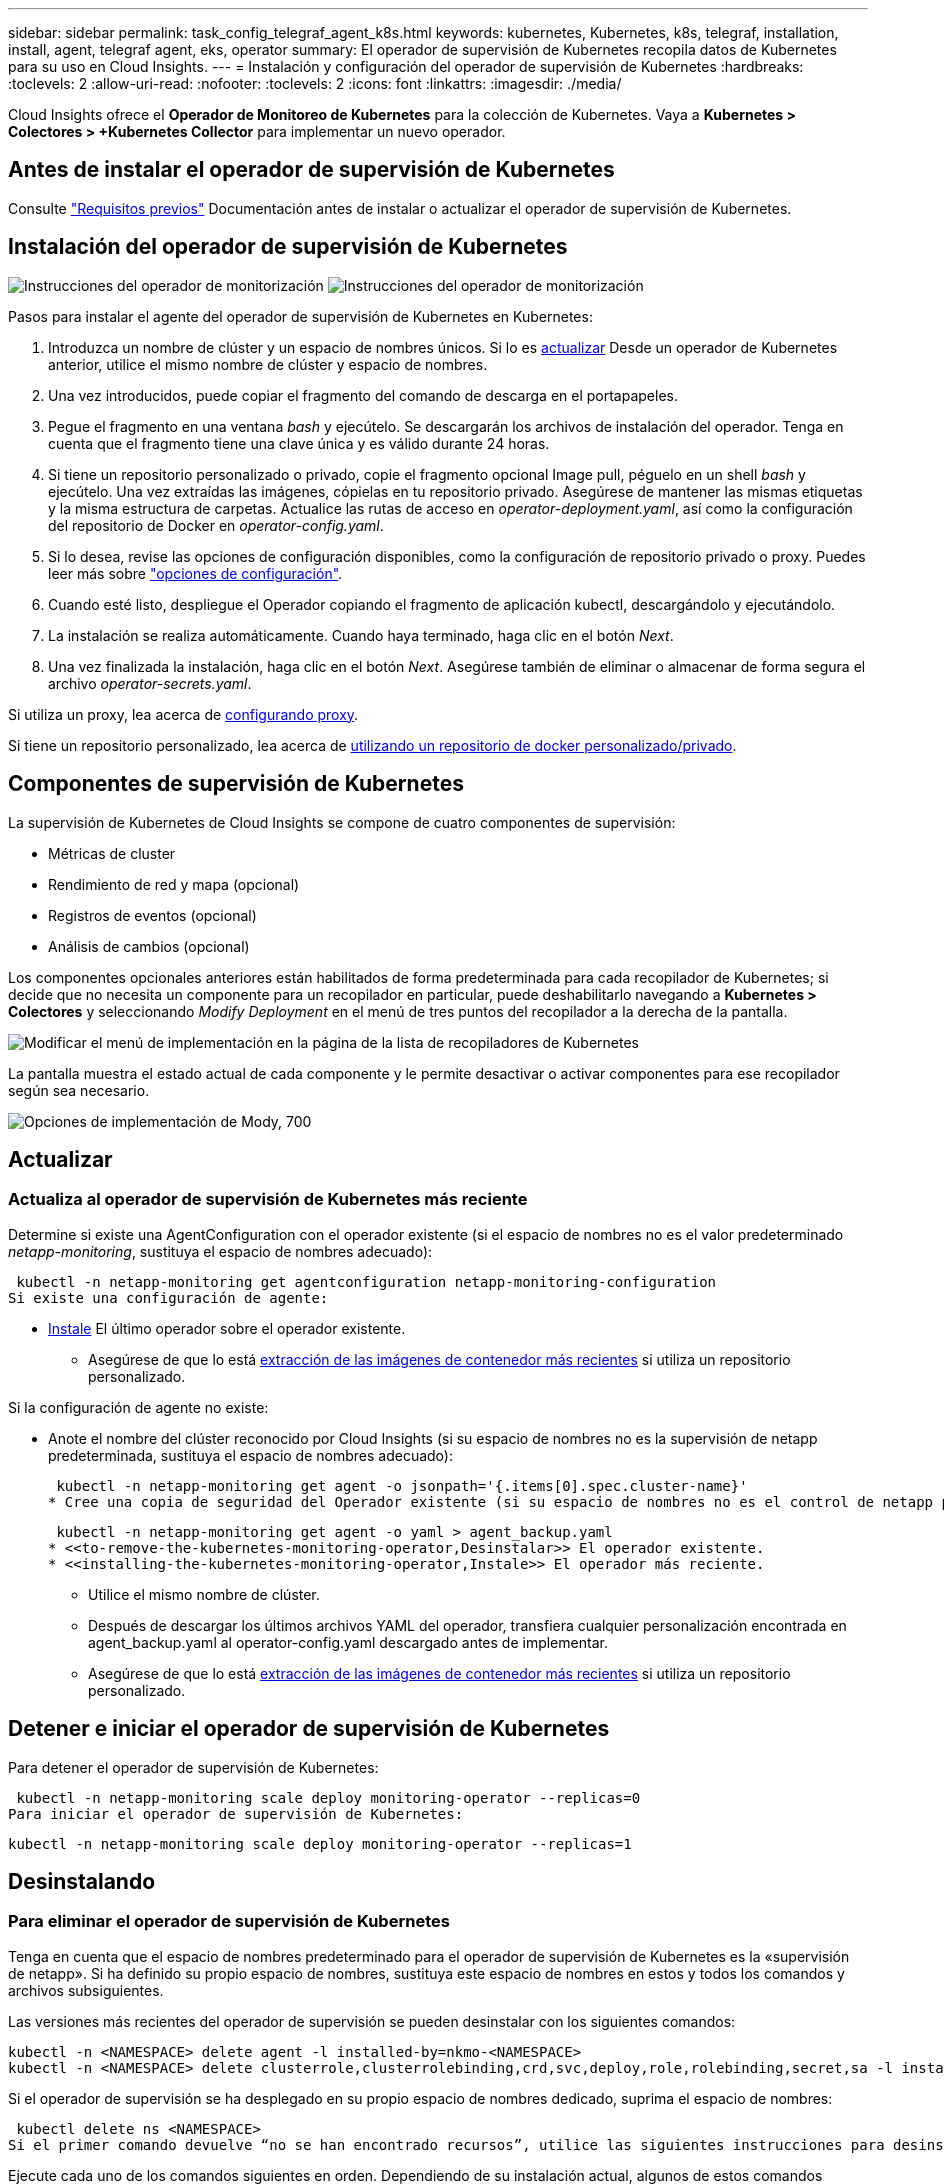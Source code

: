 ---
sidebar: sidebar 
permalink: task_config_telegraf_agent_k8s.html 
keywords: kubernetes, Kubernetes, k8s, telegraf, installation, install, agent, telegraf agent, eks, operator 
summary: El operador de supervisión de Kubernetes recopila datos de Kubernetes para su uso en Cloud Insights. 
---
= Instalación y configuración del operador de supervisión de Kubernetes
:hardbreaks:
:toclevels: 2
:allow-uri-read: 
:nofooter: 
:toclevels: 2
:icons: font
:linkattrs: 
:imagesdir: ./media/


[role="lead"]
Cloud Insights ofrece el *Operador de Monitoreo de Kubernetes* para la colección de Kubernetes. Vaya a *Kubernetes > Colectores > +Kubernetes Collector* para implementar un nuevo operador.


toc::[]


== Antes de instalar el operador de supervisión de Kubernetes

Consulte link:pre-requisites_for_k8s_operator.html["Requisitos previos"] Documentación antes de instalar o actualizar el operador de supervisión de Kubernetes.



== Instalación del operador de supervisión de Kubernetes

image:NKMO-Instructions-1.png["Instrucciones del operador de monitorización"]
image:NKMO-Instructions-2.png["Instrucciones del operador de monitorización"]

.Pasos para instalar el agente del operador de supervisión de Kubernetes en Kubernetes:
. Introduzca un nombre de clúster y un espacio de nombres únicos. Si lo es <<actualizar,actualizar>> Desde un operador de Kubernetes anterior, utilice el mismo nombre de clúster y espacio de nombres.
. Una vez introducidos, puede copiar el fragmento del comando de descarga en el portapapeles.
. Pegue el fragmento en una ventana _bash_ y ejecútelo. Se descargarán los archivos de instalación del operador. Tenga en cuenta que el fragmento tiene una clave única y es válido durante 24 horas.
. Si tiene un repositorio personalizado o privado, copie el fragmento opcional Image pull, péguelo en un shell _bash_ y ejecútelo. Una vez extraídas las imágenes, cópielas en tu repositorio privado. Asegúrese de mantener las mismas etiquetas y la misma estructura de carpetas. Actualice las rutas de acceso en _operator-deployment.yaml_, así como la configuración del repositorio de Docker en _operator-config.yaml_.
. Si lo desea, revise las opciones de configuración disponibles, como la configuración de repositorio privado o proxy. Puedes leer más sobre link:telegraf_agent_k8s_config_options.html["opciones de configuración"].
. Cuando esté listo, despliegue el Operador copiando el fragmento de aplicación kubectl, descargándolo y ejecutándolo.
. La instalación se realiza automáticamente. Cuando haya terminado, haga clic en el botón _Next_.
. Una vez finalizada la instalación, haga clic en el botón _Next_. Asegúrese también de eliminar o almacenar de forma segura el archivo _operator-secrets.yaml_.


Si utiliza un proxy, lea acerca de <<configuring-proxy-support,configurando proxy>>.

Si tiene un repositorio personalizado, lea acerca de <<using-a-custom-or-private-docker-repository,utilizando un repositorio de docker personalizado/privado>>.



== Componentes de supervisión de Kubernetes

La supervisión de Kubernetes de Cloud Insights se compone de cuatro componentes de supervisión:

* Métricas de cluster
* Rendimiento de red y mapa (opcional)
* Registros de eventos (opcional)
* Análisis de cambios (opcional)


Los componentes opcionales anteriores están habilitados de forma predeterminada para cada recopilador de Kubernetes; si decide que no necesita un componente para un recopilador en particular, puede deshabilitarlo navegando a *Kubernetes > Colectores* y seleccionando _Modify Deployment_ en el menú de tres puntos del recopilador a la derecha de la pantalla.

image:KubernetesModifyDeploymentMenu.png["Modificar el menú de implementación en la página de la lista de recopiladores de Kubernetes"]

La pantalla muestra el estado actual de cada componente y le permite desactivar o activar componentes para ese recopilador según sea necesario.

image:KubernetesModifyDeploymentScreen.png["Opciones de implementación de Mody, 700"]



== Actualizar



=== Actualiza al operador de supervisión de Kubernetes más reciente

Determine si existe una AgentConfiguration con el operador existente (si el espacio de nombres no es el valor predeterminado _netapp-monitoring_, sustituya el espacio de nombres adecuado):

 kubectl -n netapp-monitoring get agentconfiguration netapp-monitoring-configuration
Si existe una configuración de agente:

* <<installing-the-kubernetes-monitoring-operator,Instale>> El último operador sobre el operador existente.
+
** Asegúrese de que lo está <<using-a-custom-or-private-docker-repository,extracción de las imágenes de contenedor más recientes>> si utiliza un repositorio personalizado.




Si la configuración de agente no existe:

* Anote el nombre del clúster reconocido por Cloud Insights (si su espacio de nombres no es la supervisión de netapp predeterminada, sustituya el espacio de nombres adecuado):
+
 kubectl -n netapp-monitoring get agent -o jsonpath='{.items[0].spec.cluster-name}'
* Cree una copia de seguridad del Operador existente (si su espacio de nombres no es el control de netapp predeterminado, sustituya el espacio de nombres adecuado):
+
 kubectl -n netapp-monitoring get agent -o yaml > agent_backup.yaml
* <<to-remove-the-kubernetes-monitoring-operator,Desinstalar>> El operador existente.
* <<installing-the-kubernetes-monitoring-operator,Instale>> El operador más reciente.
+
** Utilice el mismo nombre de clúster.
** Después de descargar los últimos archivos YAML del operador, transfiera cualquier personalización encontrada en agent_backup.yaml al operator-config.yaml descargado antes de implementar.
** Asegúrese de que lo está <<using-a-custom-or-private-docker-repository,extracción de las imágenes de contenedor más recientes>> si utiliza un repositorio personalizado.






== Detener e iniciar el operador de supervisión de Kubernetes

Para detener el operador de supervisión de Kubernetes:

 kubectl -n netapp-monitoring scale deploy monitoring-operator --replicas=0
Para iniciar el operador de supervisión de Kubernetes:

 kubectl -n netapp-monitoring scale deploy monitoring-operator --replicas=1


== Desinstalando



=== Para eliminar el operador de supervisión de Kubernetes

Tenga en cuenta que el espacio de nombres predeterminado para el operador de supervisión de Kubernetes es la «supervisión de netapp».  Si ha definido su propio espacio de nombres, sustituya este espacio de nombres en estos y todos los comandos y archivos subsiguientes.

Las versiones más recientes del operador de supervisión se pueden desinstalar con los siguientes comandos:

....
kubectl -n <NAMESPACE> delete agent -l installed-by=nkmo-<NAMESPACE>
kubectl -n <NAMESPACE> delete clusterrole,clusterrolebinding,crd,svc,deploy,role,rolebinding,secret,sa -l installed-by=nkmo-<NAMESPACE>
....
Si el operador de supervisión se ha desplegado en su propio espacio de nombres dedicado, suprima el espacio de nombres:

 kubectl delete ns <NAMESPACE>
Si el primer comando devuelve “no se han encontrado recursos”, utilice las siguientes instrucciones para desinstalar versiones anteriores del operador de supervisión.

Ejecute cada uno de los comandos siguientes en orden. Dependiendo de su instalación actual, algunos de estos comandos pueden devolver mensajes de ‘no se ha encontrado el objeto’. Estos mensajes pueden ignorarse con seguridad.

....
kubectl -n <NAMESPACE> delete agent agent-monitoring-netapp
kubectl delete crd agents.monitoring.netapp.com
kubectl -n <NAMESPACE> delete role agent-leader-election-role
kubectl delete clusterrole agent-manager-role agent-proxy-role agent-metrics-reader <NAMESPACE>-agent-manager-role <NAMESPACE>-agent-proxy-role <NAMESPACE>-cluster-role-privileged
kubectl delete clusterrolebinding agent-manager-rolebinding agent-proxy-rolebinding agent-cluster-admin-rolebinding <NAMESPACE>-agent-manager-rolebinding <NAMESPACE>-agent-proxy-rolebinding <NAMESPACE>-cluster-role-binding-privileged
kubectl delete <NAMESPACE>-psp-nkmo
kubectl delete ns <NAMESPACE>
....
Si se ha creado previamente una restricción de contexto de seguridad:

 kubectl delete scc telegraf-hostaccess


== Acerca de las métricas de estado de Kube

El operador de supervisión de Kubernetes de NetApp instala sus propias métricas de estado kube para evitar conflictos con otras instancias.

Para obtener más información sobre Kube-State-Metrics, consulte link:task_config_telegraf_kubernetes.html["esta página"].



== Configuración/Personalización del Operador

Estas secciones contienen información sobre cómo personalizar la configuración del operador, cómo trabajar con proxy, cómo usar un repositorio de Docker personalizado o privado o cómo trabajar con OpenShift.



=== Opciones de configuración

La configuración más comúnmente modificada se puede configurar en el recurso personalizado _AgentConfiguration_. Puede editar este recurso antes de desplegar el operador editando el archivo _operator-config.yaml_. Este archivo incluye ejemplos de configuración comentados. Consulte la lista de link:telegraf_agent_k8s_config_options.html["ajustes disponibles"] para la versión más reciente del operador.

También puede editar este recurso después de desplegar el operador mediante el siguiente comando:

 kubectl -n netapp-monitoring edit AgentConfiguration
Para determinar si la versión implementada del operador admite AgentConfiguration, ejecute el siguiente comando:

 kubectl get crd agentconfigurations.monitoring.netapp.com
Si ve un mensaje “Error from server (NotFound)”, su operador debe actualizarse antes de poder usar AgentConfiguration.



=== Configurar el soporte del proxy

Hay dos lugares en los que puede usar un proxy en su entorno para instalar el operador de supervisión de Kubernetes. Pueden ser los mismos sistemas proxy o independientes:

* Proxy necesario durante la ejecución del fragmento de código de instalación (utilizando "curl") para conectar el sistema donde se ejecuta el fragmento de código a su entorno Cloud Insights
* El proxy que necesita el clúster de Kubernetes de destino para comunicarse con su entorno de Cloud Insights


Si usas un proxy para uno o ambos, para instalar el Monitor Operativo de Kubernetes, primero debes asegurarte de que tu proxy esté configurado para permitir una buena comunicación con tu entorno de Cloud Insights. Si tiene un proxy y puede acceder a Cloud Insights desde el servidor/equipo virtual desde el que desea instalar el operador, es probable que el proxy esté configurado correctamente.

Para el proxy utilizado para instalar el monitor operativo de Kubernetes, antes de instalar el operador, defina las variables de entorno _http_proxy/https_proxy_. En algunos entornos proxy, también es posible que tenga que establecer la variable _no_proxy Environment_.

Para configurar las variables, realice los siguientes pasos en su sistema *antes* de instalar el Operador de monitoreo de Kubernetes:

. Establezca las variables de entorno _https_proxy_ y/o _http_proxy_ para el usuario actual:
+
.. Si el proxy que se está estableciendo no tiene autenticación (nombre de usuario/contraseña), ejecute el siguiente comando:
+
 export https_proxy=<proxy_server>:<proxy_port>
.. Si el proxy que se está estableciendo tiene autenticación (nombre de usuario/contraseña), ejecute este comando:
+
 export http_proxy=<proxy_username>:<proxy_password>@<proxy_server>:<proxy_port>




Para que el proxy utilizado para su clúster de Kubernetes se comunique con su entorno de Cloud Insights, instale el operador de supervisión de Kubernetes después de leer todas estas instrucciones.

Configure la sección proxy de AgentConfiguration en operator-config.yaml antes de implementar el operador de supervisión de Kubernetes.

[listing]
----
agent:
  ...
  proxy:
    server: <server for proxy>
    port: <port for proxy>
    username: <username for proxy>
    password: <password for proxy>

    # In the noproxy section, enter a comma-separated list of
    # IP addresses and/or resolvable hostnames that should bypass
    # the proxy
    noproxy: <comma separated list>

    isTelegrafProxyEnabled: true
    isFluentbitProxyEnabled: <true or false> # true if Events Log enabled
    isCollectorsProxyEnabled: <true or false> # true if Network Performance and Map enabled
    isAuProxyEnabled: <true or false> # true if AU enabled
  ...
...
----


=== Uso de un repositorio de Docker personalizado o privado

De forma predeterminada, el operador de supervisión de Kubernetes extraerá imágenes de contenedor del repositorio de Cloud Insights. Si tiene un clúster de Kubernetes utilizado como destino para la supervisión, y ese clúster está configurado para extraer solo imágenes de contenedor de un repositorio Docker privado o personalizado o un registro de contenedores, debe configurar el acceso a los contenedores que necesita el operador de supervisión de Kubernetes.

Ejecute «Image pull Snippet» desde el icono de instalación del operador de supervisión de NetApp. Este comando iniciará sesión en el repositorio de Cloud Insights, extraerá todas las dependencias de imágenes del operador y cerrará la sesión en el repositorio de Cloud Insights. Cuando se le solicite, introduzca la contraseña temporal del repositorio proporcionada. Este comando descarga todas las imágenes utilizadas por el operador, incluidas las funciones opcionales. Consulte a continuación las funciones para las que se utilizan estas imágenes.

Funcionalidad del operador principal y supervisión de Kubernetes

* supervisión de netapp
* ci-kube-rbac-proxy
* ci-ksm
* ci-telegraf
* usuario raíz sin interrupciones


Registro de eventos

* bits ci-fluido
* ci-kubernetes-event-exporter


Rendimiento de red y mapa

* ci-net-observador


Introduzca la imagen del operador docker en el repositorio de su proveedor de servicios de empresa/local/privado de acuerdo con las políticas de su empresa. Asegúrese de que las etiquetas de imagen y las rutas de acceso de directorio a estas imágenes del repositorio sean coherentes con las del repositorio de Cloud Insights.

Edite el despliegue de operador de supervisión en operator-deployment.yaml y modifique todas las referencias de imagen para utilizar su repositorio Docker privado.

....
image: <docker repo of the enterprise/corp docker repo>/kube-rbac-proxy:<ci-kube-rbac-proxy version>
image: <docker repo of the enterprise/corp docker repo>/netapp-monitoring:<version>
....
Edite AgentConfiguration en operator-config.yaml para reflejar la nueva ubicación de repositorio de Docker. Cree una nueva imagePullSecret para su repositorio privado, para más detalles consulte _https://kubernetes.io/docs/tasks/configure-pod-container/pull-image-private-registry/_

[listing]
----
agent:
  ...
  # An optional docker registry where you want docker images to be pulled from as compared to CI's docker registry
  # Please see documentation link here: link:task_config_telegraf_agent_k8s.html#using-a-custom-or-private-docker-repository
  dockerRepo: your.docker.repo/long/path/to/test
  # Optional: A docker image pull secret that maybe needed for your private docker registry
  dockerImagePullSecret: docker-secret-name
----


=== Instrucciones de OpenShift

Si se ejecuta en OpenShift 4,6 o superior, debe editar la configuración de AgentConfiguration en _operator-config.yaml_ para activar la configuración _runPrivileged_:

....
# Set runPrivileged to true SELinux is enabled on your kubernetes nodes
runPrivileged: true
....
OpenShift puede implementar un nivel de seguridad añadido que puede bloquear el acceso a algunos componentes de Kubernetes.



== Una nota sobre los secretos

Para eliminar el permiso del operador de supervisión de Kubernetes para ver los secretos en todo el clúster, elimine los siguientes recursos del archivo _operator-setup.yaml_ antes de instalar:

[listing]
----
 ClusterRole/netapp-ci-<namespace>-agent-secret-clusterrole
 ClusterRoleBinding/netapp-ci-<namespace>-agent-secret-clusterrolebinding
----
Si se trata de una actualización, suprima también los recursos del clúster:

[listing]
----
 kubectl delete ClusterRole/netapp-ci-<namespace>-agent-secret-clusterrole
 kubectl delete ClusterRoleBinding/netapp-ci-<namespace>-agent-secret-clusterrolebinding
----
Si el análisis de cambios está activado, modifique _AgentConfiguration_ o _operator-config.yaml_ para anular el comentario de la sección de gestión de cambios e incluya _kindsToIgnoreFromWatch: ''secrets''_ en la sección de gestión de cambios. Observe la presencia y posición de comillas simples y dobles en esta línea.

....
# change-management:
  ...
  # # A comma separated list of kinds to ignore from watching from the default set of kinds watched by the collector
  # # Each kind will have to be prefixed by its apigroup
  # # Example: '"networking.k8s.io.networkpolicies,batch.jobs", "authorization.k8s.io.subjectaccessreviews"'
  kindsToIgnoreFromWatch: '"secrets"'
  ...
....


== Verificando sumas de comprobación de Kubernetes

El instalador del agente de Cloud Insights realiza comprobaciones de integridad, pero algunos usuarios pueden querer realizar sus propias verificaciones antes de instalar o aplicar artefactos descargados. Para realizar una operación de sólo descarga (a diferencia de la descarga e instalación predeterminadas), estos usuarios pueden editar el comando de instalación del agente obtenido de la interfaz de usuario y eliminar la opción de instalación final.

Siga estos pasos:

. Copie el fragmento de instalador del agente como se indica.
. En lugar de pegar el fragmento en una ventana de comandos, péguelo en un editor de texto.
. Retire el “--install” final del comando.
. Copie el comando entero desde el editor de texto.
. Ahora péguela en la ventana de comandos (en un directorio de trabajo) y ejecútela.
+
** Descargar e instalar (predeterminado):
+
 installerName=cloudinsights-rhel_centos.sh … && sudo -E -H ./$installerName --download –-install
** Solo descarga:
+
 installerName=cloudinsights-rhel_centos.sh … && sudo -E -H ./$installerName --download




El comando download-only descargará todos los artefactos necesarios de Cloud Insights al directorio de trabajo.  Los artefactos incluyen, pero no se pueden limitar a:

* una secuencia de comandos de instalación
* un archivo de entorno
* Archivos YAML
* un archivo de suma de comprobación firmado (sha256.firmadas)
* Un archivo PEM (netapp_cert.pem) para la verificación de firmas


La secuencia de comandos de instalación, el archivo de entorno y los archivos YAML se pueden verificar mediante inspección visual.

El archivo PEM puede verificarse confirmando que su huella digital es la siguiente:

 1A918038E8E127BB5C87A202DF173B97A05B4996
Más específicamente,

 openssl x509 -fingerprint -sha1 -noout -inform pem -in netapp_cert.pem
El archivo de suma de comprobación firmado se puede verificar mediante el archivo PEM:

 openssl smime -verify -in sha256.signed -CAfile netapp_cert.pem -purpose any
Una vez que todos los artefactos han sido verificados satisfactoriamente, la instalación del agente se puede iniciar ejecutando:

 sudo -E -H ./<installation_script_name> --install


=== Toleraciones y daños

Los _netapp-ci-telegraf-ds_, _netapp-ci-fluent-bit-ds_ y _netapp-ci-net-observer-L4-ds_ DaemonSets deben programar un pod en cada nodo del clúster para recopilar correctamente los datos en todos los nodos. El operador ha sido configurado para tolerar algunos *taints* bien conocidos. Si ha configurado cualquier daño personalizado en sus nodos, evitando así que los pods se ejecuten en cada nodo, puede crear una *tolerancia* para esos daños link:telegraf_agent_k8s_config_options.html["En el campo _AgentConfiguration_"]. Si ha aplicado daños personalizados a todos los nodos del cluster, también debe agregar las toleraciones necesarias al despliegue del operador para permitir que el pod del operador se programe y ejecute.

Más información acerca de Kubernetes link:https://kubernetes.io/docs/concepts/scheduling-eviction/taint-and-toleration/["Tolerancias y taints"].

Vuelva a la link:task_config_telegraf_agent_k8s.html["*NetApp Kubernetes Monitoreo de la página de instalación del operador*"]



== Resolución de problemas

Algunas cosas que debe probar si encuentra problemas para configurar el operador de supervisión de Kubernetes:

[cols="stretch"]
|===
| Problema: | Pruebe lo siguiente: 


| No veo un hipervínculo/conexión entre mi volumen persistente Kubernetes y el dispositivo de almacenamiento back-end correspondiente. Mi volumen persistente de Kubernetes se configura usando el nombre de host del servidor de almacenamiento. | Siga los pasos para desinstalar el agente de Telegraf existente y, a continuación, vuelva a instalar el último agente de Telegraf. Debe utilizar Telegraf versión 2.0 o posterior y Cloud Insights debe supervisar de forma activa el almacenamiento del clúster de Kubernetes. 


| Veo mensajes en los registros que se parecen a los siguientes:

E0901 15:21:39,962145 1 reflector.go:178] k8s.io/kube-state-metrics/internal/store/builder.go:352: Error al mostrar *v1.MutatingWebhookConfiguration: El servidor no pudo encontrar el recurso solicitado
E0901 15:21:43,168161 1 reflector.go:178] k8s.io/kube-state-metrics/internal/store/builder.go:352: Error al mostrar *v1.Lease: El servidor no pudo encontrar el recurso solicitado (get leases.coordination.k8s.io)
etc. | Estos mensajes pueden aparecer si ejecuta métricas de estado kube versión 2.0.0 o posteriores con versiones de Kubernetes inferiores a 1.20.


Para obtener la versión de Kubernetes:

 _kubectl version_

Para obtener la versión kube-state-metrics:

 _kubectl get deploy/kube-state-metrics -o jsonpath='{..image}'_

Para evitar que estos mensajes ocurran, los usuarios pueden modificar su implementación de métricas de estado-kube para deshabilitar los siguientes arrendamientos:

_mutatingwebhookconfigurations_
_validatingwebhookconfigurations_
_volumeattachments resources_

Más específicamente, pueden usar el siguiente argumento de la CLI:

resources=certificatesigningrequests,configmaps,cronjobs,daemonsets, despliegues,extremos,horizontalpodautoscalers,ingresas,trabajos,limitranges, espacios de nombres,networkpolicies,nodos,persistentvolumeclaims,volúmenes persistentes, presupuestos poddisruptionpods,replicasets,replicationcontroladoras,cuotas de recursos, secretos,servicios,statefulsets,storage

La lista de recursos predeterminada es:

«certificacionessolicitudes,configmaps,cronjobs,daemonsets,despliegues, extremos,horizontalpodautoescaladores,entradas,trabajos,arrendamientos,limitadores, mutatingwebhookconfiguraciones,espacios de nombres,networkpolicies,nodos, persistentvolumeclaims,volúmenes persistentes,presupuestos de disrupción,pods,replicaciones, controladoras replicación,recursos,cuotas,fulstorelsets,servicios validatingwebhookconfigurations,volumeattachments 


| Veo mensajes de error de Telegraf parecidos a los siguientes, pero Telegraf se inicia y se ejecuta:

Oct 11 14:23:41 ip-172-31-39-47 systemd[1]: Inició el agente de servidor controlado por complementos para informar métricas en InfluxDB.
Oct 11 14:23:41 ip-172-31-39-47 telegraf[1827]: Time="2021-10-11T14:23:41Z" level=error msg="no se pudo crear el directorio de caché. /etc/telegraf/.cache/snowflake, err: mkdir /etc/telegraf/.ca
che: permiso denegado. Ignorado\n' func= «gosnowflake.(*defaultLogger).Errorf» file= «log.go:120»
Oct 11 14:23:41 ip-172-31-39-47 telegraf[1827]: Time=“2021-10-11T14:23:41Z” level=error msg=“Error al abrir. Ignorada. abra /etc/telegraf/.cache/snowflake/ocsp_response_cache.json: no es así
Archivo o directorio\n func= «gosnowflake.(*defaultLogger).Errorf» file= «log.go:120»
Oct 11 14:23:41 ip-172-31-39-47 telegraf[1827]: 2021-10-11T14:23:41Z I! Arranque de Telegraf 1.19.3 | Este es un problema conocido.  Consulte link:https://github.com/influxdata/telegraf/issues/9407["Este artículo de GitHub"] para obtener más detalles. Mientras Telegraf esté activo y en funcionamiento, los usuarios pueden ignorar estos mensajes de error. 


| En Kubernetes, mis pods de Telegraf informan del siguiente error:
Error al procesar la información de mountstats: Error al abrir el archivo mountstats: /Hostfs/proc/1/mountstats, error: Open /hostfs/proc/1/mountstats: Permission denied | Si SELinux está habilitado y se aplica, es probable que impida que los pods de Telegraf accedan al archivo /proc/1/mountstats en el nodo Kubernetes. Para superar esta restricción, edite la configuración de agentconfiguration y active la configuración runPrivileged. Si quiere más detalles, consulte la link:task_config_telegraf_agent_k8s.html#openshift-instructions["Instrucciones de OpenShift"]. 


| En Kubernetes, mi pod de Telegraf ReplicaSet está informando del siguiente error:

 [inputs.prometheus] Error en plugin: No se pudo cargar keypair /etc/kubernetes/pki/etcd/server.crt:/etc/kubernetes/pki/etcd/server.key: Open /etc/kubernetes/pki/etcd/server.crt: No existe tal archivo o directorio | El Pod Telegraf ReplicaSet está diseñado para ejecutarse en un nodo designado como maestro o etcd. Si el Pod ReplicaSet no se está ejecutando en uno de estos nodos, obtendrá estos errores. Compruebe si los nodos maestro/etcd tienen sugerencias. Si lo hacen, añada las toleraciones necesarias al Telegraf ReplicaSet, telegraf-rs.

Por ejemplo, edite ReplicaSet...

 kubectl edit rs telegraf-rs

...y añadir las toleraciones apropiadas a la especificación. A continuación, reinicie el Pod ReplicaSet. 


| Tengo un entorno PSP/PSA. ¿Afecta esto a mi operador de supervisión? | Si su clúster de Kubernetes se ejecuta con la política de seguridad de Pod (PSP) o la admisión de seguridad de Pod (PSA), debe actualizar al último operador de supervisión de Kubernetes. Siga estos pasos para actualizar al Operador actual con soporte para PSP/PSA:

1. <<uninstalling,Desinstalar>> el operador de monitorización anterior:

 kubectl delete agent-monitoring-netapp -n netapp-monitoring
 kubectl delete ns netapp-monitoring
 kubectl delete crd agents.monitoring.netapp.com
 kubectl delete clusterrole agent-manager-role agent-proxy-role agent-metrics-reader
 kubectl delete clusterrolebinding agent-manager-rolebinding agent-proxy-rolebinding agent-cluster-admin-rolebinding

2. <<installing-the-kubernetes-monitoring-operator,Instale>> la última versión del operador de supervisión. 


| Me encontré con problemas tratando de implementar el Operador, y tengo PSP/PSA en uso. | 1. Edite el agente usando el siguiente comando:

kubectl -n agente de edición de <name-space>

2. Marque 'seguridad-política-habilitada' como 'falso'. Esto desactivará las políticas de seguridad de Pod y la admisión de seguridad de Pod y permitirá que el operador se despliegue. Confirme mediante los siguientes comandos:

Kubectl Get psp (debe mostrar la política de seguridad de Pod eliminada)
kubectl get all -n <namespace> | grep -i psp (debe mostrar que no se encuentra nada) 


| Se han visto errores "ImagePullBackoff" | Estos errores pueden verse si tiene un repositorio de Docker personalizado o privado y aún no ha configurado el operador de supervisión de Kubernetes para reconocerlo correctamente.  <<using-a-custom-or-private-docker-repository,Leer más>> acerca de la configuración para repo personalizado/privado. 


| Tengo un problema con la implementación de mi operador de supervisión y la documentación actual no me ayuda a resolverla.  a| 
Capture o anote el resultado de los siguientes comandos y póngase en contacto con el equipo de soporte técnico.

[listing]
----
 kubectl -n netapp-monitoring get all
 kubectl -n netapp-monitoring describe all
 kubectl -n netapp-monitoring logs <monitoring-operator-pod> --all-containers=true
 kubectl -n netapp-monitoring logs <telegraf-pod> --all-containers=true
----


| Los pods de Net-Observer (Workload Map) en el espacio de nombres del operador están en CrashLoopBackOff | Estos pods corresponden al recopilador de datos de asignación de cargas de trabajo para la observabilidad de red. Pruebe lo siguiente:
• Compruebe los registros de uno de los pods para confirmar la versión mínima del kernel. Por ejemplo:

----
{«ci-tenant-id»: «your-tenant-id», «collector-cluster»: «your-k8s-cluster-name», «environment»: «prod», «level»: «error», «msg»: «failed in validation. Razón: La versión del kernel 3.10.0 es menor que la versión mínima del kernel de 4.18.0”, “Time”: “2022-11-09T08:23:08Z”}
----

• Net-Observer requiere que la versión del kernel de Linux sea al menos 4.18.0. Compruebe la versión del núcleo con el comando “uname -r” y asegúrese de que son >= 4.18.0 


| Los pods se ejecutan en el espacio de nombres del operador (predeterminado: Supervisión de netapp), pero no se muestran datos en la interfaz de usuario para el mapa de cargas de trabajo o las métricas de Kubernetes en consultas | Compruebe la configuración de hora en los nodos del clúster K8S. Para obtener informes precisos de auditoría y datos, se recomienda encarecidamente sincronizar la hora en el equipo del agente mediante el Protocolo de hora de red (NTP) o el Protocolo de hora de red simple (SNTP). 


| Algunos de los pods del observador de red en el espacio de nombres del operador están en estado Pendiente | NET-observer es un DaemonSet y ejecuta un pod en cada nodo del cluster k8s.
• Observe el pod que está en estado Pendiente y compruebe si está experimentando un problema de recursos para la CPU o la memoria. Asegúrese de que la memoria y la CPU requeridas estén disponibles en el nodo. 


| Veo lo siguiente en mis registros inmediatamente después de instalar el operador de supervisión de Kubernetes:

[inputs.prometheus] Error en plugin: Error al realizar la solicitud HTTP a \http://kube-state-metrics.<namespace>.svc.cluster.local:8080/metrics: Get \http://kube-state-metrics.<namespace>.svc.cluster.local:8080/metrics: Dial tcp: Buscar kube-state-metrics.<namespace>.svc.cluster.local: No existe ese host | Este mensaje normalmente solo aparece cuando se instala un nuevo operador y el pod _telegraf-rs_ está activo antes de que el pod _ksm_ esté activo. Estos mensajes deben detenerse una vez que todos los pods se estén ejecutando. 


| No veo que se esté recopilando ninguna métrica para los cronjobs de Kubernetes que existen en mi clúster. | Compruebe la versión de Kubernetes (es decir, `kubectl version`).  Si es v1,20.x o inferior, esta es una limitación esperada.  La versión de métricas de estado de kube implementada con el operador de supervisión de Kubernetes solo admite v1.cronjob.  Con Kubernetes 1,20.x y más abajo, el recurso cronjob está en v1beta.cronjob.  Como resultado, kube-state-metrics no puede encontrar el recurso cronjob. 


| Después de instalar el operador, los pods de telegraf-ds ingresan CrashLoopBackOff y los registros de pod indican “su: Error de autenticación”. | Edite la sección telegraf en _AgentConfiguration_ y establezca _dockerMetricCollectionEnabled_ en false. Para obtener más información, consulte el apartado del operador  link:telegraf_agent_k8s_config_options.html["opciones de configuración"].

NOTA: si está utilizando la edición federal de Cloud Insights, los usuarios con restricciones sobre el uso de _su_ no podrán recopilar métricas de Docker porque el acceso al socket de Docker requiere ejecutar el contenedor de telegraf como root o usar _su_ para agregar el usuario de telegraf al grupo de Docker. La recopilación de métricas de Docker y el uso de _su_ están habilitados de forma predeterminada; para deshabilitar ambos, elimine la entrada _telegraf.docker_ en el archivo _AgentConfiguration_:

...
espec.:
...
telégrafo:
    ...
     - nombre: docker
            modo de ejecución:
              - DaemonSet
            sustituciones:
              - KEY: DOCKER_UNIX_SOCK_PLACEHOLDER
                valor: unix:///run/docker.sock
    ...
... 


| Veo mensajes de error repetidos parecidos a los siguientes en mis registros de Telegraf:

 ¡E! [Agent] Error al escribir en outputs.http: Post «\https://<tenant_url>/rest/v1/lake/ingest/influxdb»: Fecha límite de contexto excedida (Cliente. Se ha excedido el tiempo de espera de cabeceras) | Edite la sección telegraf en _AgentConfiguration_ y aumente _outputTimeout_ a 10s. Para obtener más información, consulte el apartado del operador link:telegraf_agent_k8s_config_options.html["opciones de configuración"]. 


| Faltan datos _involved dobject_ para algunos registros de eventos. | Asegúrese de haber seguido los pasos de la link:pre-requisites_for_k8s_operator.html["Permisos"] sección anterior. 


| ¿Por qué veo que funcionan dos pods del operador de supervisión, uno llamado netapp-ci-monitoring-operator-<pod> y otro llamado monitoring-operator-<pod>? | A partir del 12 de octubre de 2023, Cloud Insights ha reestructurado el operador para servir mejor a nuestros usuarios; para que esos cambios se adopten plenamente, debe hacerlo <<uninstalling,retire el operador antiguo>> y.. <<installing-the-kubernetes-monitoring-operator,instale la nueva>>. 


| Los eventos de My kubernetes dejaron de generar informes inesperadamente para Cloud Insights.  a| 
Recupere el nombre del pod de evento-exportador:

 `kubectl -n netapp-monitoring get pods |grep event-exporter |awk '{print $1}' |sed 's/event-exporter./event-exporter/'`
Debe ser «exportador-de-centro-eventos-netapp» o «exportador-de-eventos».  A continuación, edite el agente de supervisión `kubectl -n netapp-monitoring edit agent`, Y establezca el valor de LOG_FILE para reflejar el nombre de pod de evento-exportador adecuado que se encuentra en el paso anterior.  Más concretamente, EL ARCHIVO_REGISTRO debe establecerse en «/var/log/containers/netapp-ci-event-exporter.log» o «/var/log/containers/event-exporter*.log»

....
fluent-bit:
...
- name: event-exporter-ci
  substitutions:
  - key: LOG_FILE
    values:
    - /var/log/containers/netapp-ci-event-exporter*.log
...
....
Alternativamente, uno también puede <<uninstalling,desinstalar>> y.. <<installing-the-kubernetes-monitoring-operator,vuelva a instalar>> el agente.



| Estoy viendo que los pods han sido puestos en marcha por el operador de supervisión de Kubernetes se han bloqueado debido a la falta de recursos. | Consulte el operador de supervisión de Kubernetes link:telegraf_agent_k8s_config_options.html["opciones de configuración"] Para aumentar los límites de la CPU o la memoria según sea necesario. 


| La falta de una imagen o una configuración no válida provocó que los pods de métricas de estado de netapp-ci-kube no se iniciaran o estuvieran listos. Ahora, StatefulSet se bloquea y los cambios de configuración no se aplican a los pods de métricas de estado-ci-kube. | El StatefulSet está en a. link:https://kubernetes.io/docs/concepts/workloads/controllers/statefulset/#forced-rollback["roto"] estado. Después de resolver cualquier problema de configuración, renueve los pods de métricas de estado-ci-kube-state. 


| Los pods de métricas de estado-ci-kube-state no se pueden iniciar tras ejecutar una actualización del operador de Kubernetes y lanzar ErrImagePull (no lograr extraer la imagen). | Intente restablecer los pods manualmente. 


| Los mensajes de «Event descarded as as as older then maxEventAgeSeconds» se observan para mi clúster de Kubernetes en Log Analysis. | Modifique el Operador _agentconfiguration_ y aumente el _event-exporter-maxEventAgeSeconds_ (es decir, a 60s), _event-exporter-kubeQPS_ (es decir, a 100) y _event-exporter-kubeBurst_ (es decir, a 500). Para obtener más información sobre estas opciones de configuración, consulte link:telegraf_agent_k8s_config_options.html["opciones de configuración"] página. 
|===
Puede encontrar información adicional en link:concept_requesting_support.html["Soporte técnico"] o en la link:reference_data_collector_support_matrix.html["Matriz de compatibilidad de recopilador de datos"].

